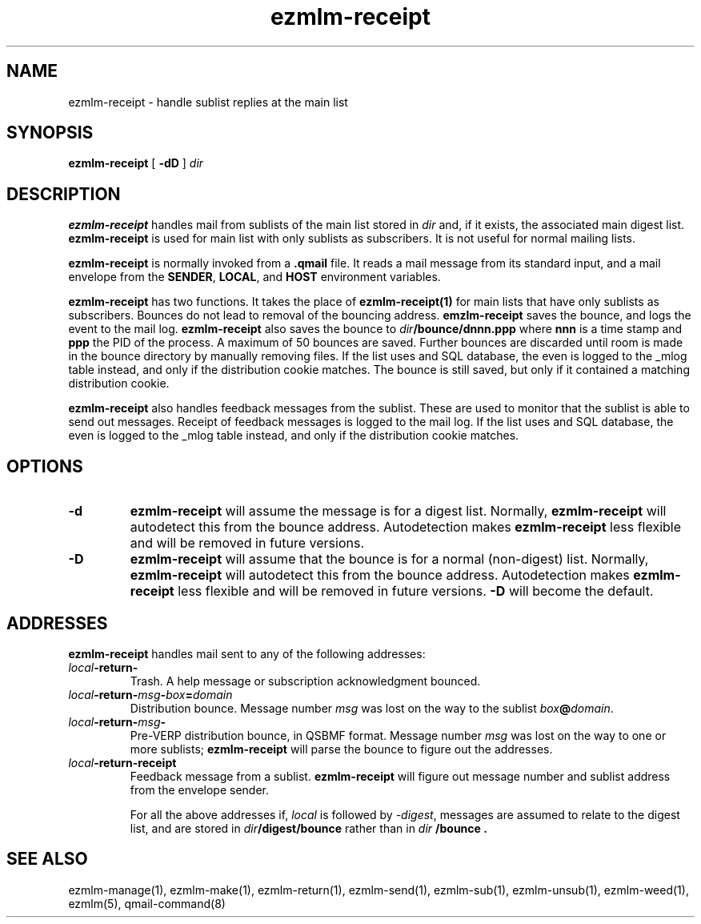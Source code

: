 .\" $Id$
.TH ezmlm-receipt 1
.SH NAME
ezmlm-receipt \- handle sublist replies at the main list
.SH SYNOPSIS
.B ezmlm-receipt
[
.B \-dD
]
.I dir
.SH DESCRIPTION
.B ezmlm-receipt
handles mail from sublists of the main list
stored in
.I dir
and, if it exists, the associated main digest list.
.B ezmlm-receipt
is used for main list with only sublists as subscribers. It is not
useful for normal mailing lists.

.B ezmlm-receipt
is normally invoked from a
.B .qmail
file.
It reads a mail message from its standard input,
and a mail envelope from the
.BR SENDER ,
.BR LOCAL ,
and
.BR HOST
environment variables.

.B ezmlm-receipt
has two functions. It takes the place of
.B ezmlm-receipt(1)
for main lists that have only sublists as subscribers.
Bounces do not lead to removal of the bouncing
address.
.B emzlm-receipt
saves the
bounce, and logs the event to the mail log.
.B ezmlm-receipt
also saves the bounce to
.I dir\fB/bounce/dnnn.ppp
where
.B nnn
is a time stamp and
.B ppp
the PID of the process. A maximum of 50 bounces are saved. Further bounces
are discarded until room is made in the bounce directory by manually removing
files.
If the list uses and SQL
database, the even is logged to the _mlog table instead, and only if the
distribution cookie matches. The bounce is still saved, but only if it
contained a matching distribution cookie.

.B ezmlm-receipt
also handles feedback messages from the sublist. These are used to monitor
that the sublist is able to send out messages. Receipt of feedback messages
is logged to the mail log.
If the list uses and SQL
database, the even is logged to the _mlog table instead, and only if the
distribution cookie matches.
.SH OPTIONS
.TP
.B \-d
.B ezmlm-receipt
will assume the message is for a digest list.
Normally,
.B ezmlm-receipt
will autodetect this from the bounce address. Autodetection makes
.B ezmlm-receipt
less flexible and will be removed in future versions.
.TP
.B \-D
.B ezmlm-receipt
will assume that the bounce is for a normal (non-digest) list.
Normally,
.B ezmlm-receipt
will autodetect this from the bounce address. Autodetection makes
.B ezmlm-receipt
less flexible and will be removed in future versions.
.B \-D
will become the default.
.SH ADDRESSES
.B ezmlm-receipt
handles mail sent to any of the following addresses:
.TP
.I local\fB\-return\-
Trash.
A help message or subscription acknowledgment bounced.
.TP
.I local\fB\-return\-\fImsg\fB\-\fIbox\fB=\fIdomain
Distribution bounce.
Message number
.I msg
was lost on the way to the sublist
.IR box\fB@\fIdomain .
.TP
.I local\fB\-return\-\fImsg\fB\-
Pre-VERP distribution bounce, in QSBMF format.
Message number
.I msg
was lost on the way to one or more sublists;
.B ezmlm-receipt
will parse the bounce to figure out the addresses.
.TP
.I local\fB\-return\-receipt
Feedback message from a sublist.
.B ezmlm-receipt
will figure out message number and sublist address from the envelope sender.

For all the above addresses if,
.I local
is followed by
.IR \-digest ,
messages are assumed to relate to the digest list, and are stored in
.I dir\fB/digest/bounce
rather than in
.I dir \fB/bounce .
.SH "SEE ALSO"
ezmlm-manage(1),
ezmlm-make(1),
ezmlm-return(1),
ezmlm-send(1),
ezmlm-sub(1),
ezmlm-unsub(1),
ezmlm-weed(1),
ezmlm(5),
qmail-command(8)
